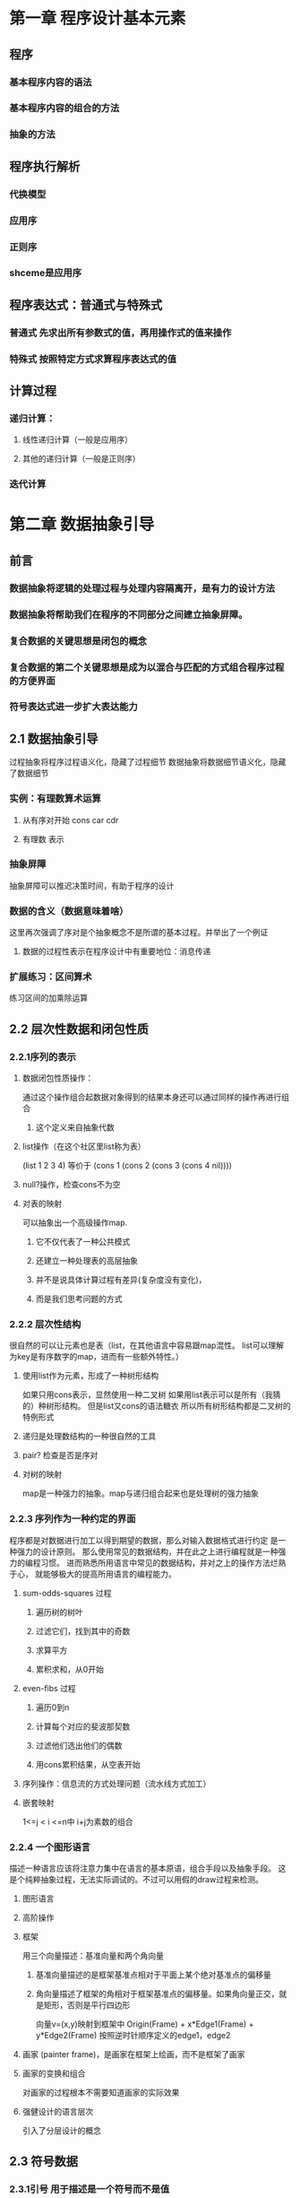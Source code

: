 * 第一章 程序设计基本元素
** 程序
*** 基本程序内容的语法
*** 基本程序内容的组合的方法
*** 抽象的方法
** 程序执行解析
*** 代换模型
*** 应用序
*** 正则序
*** shceme是应用序
** 程序表达式：普通式与特殊式
*** 普通式 先求出所有参数式的值，再用操作式的值来操作
*** 特殊式 按照特定方式求算程序表达式的值
** 计算过程
*** 递归计算：
**** 线性递归计算（一般是应用序）
**** 其他的递归计算（一般是正则序）
*** 迭代计算
* 第二章 数据抽象引导
** 前言
*** 数据抽象将逻辑的处理过程与处理内容隔离开，是有力的设计方法
*** 数据抽象将帮助我们在程序的不同部分之间建立抽象屏障。
*** 复合数据的关键思想是闭包的概念
*** 复合数据的第二个关键思想是成为以混合与匹配的方式组合程序过程的方便界面
*** 符号表达式进一步扩大表达能力
** 2.1 数据抽象引导
过程抽象将程序过程语义化，隐藏了过程细节
数据抽象将数据细节语义化，隐藏了数据细节
*** 实例：有理数算术运算
**** 从有序对开始 cons car cdr
**** 有理数 表示
*** 抽象屏障
抽象屏障可以推迟决策时间，有助于程序的设计
*** 数据的含义（数据意味着啥）
这里再次强调了序对是个抽象概念不是所谓的基本过程。并举出了一个例证
**** 数据的过程性表示在程序设计中有重要地位：消息传递
*** 扩展练习：区间算术
练习区间的加乘除运算
** 2.2 层次性数据和闭包性质
*** 2.2.1序列的表示
**** 数据闭包性质操作：
 通过这个操作组合起数据对象得到的结果本身还可以通过同样的操作再进行组合
***** 这个定义来自抽象代数
**** list操作（在这个社区里list称为表）
 (list 1 2 3 4) 等价于
 (cons 1 (cons 2 (cons 3 (cons 4 nil))))
**** null?操作，检查cons不为空
**** 对表的映射 
 可以抽象出一个高级操作map.
***** 它不仅代表了一种公共模式
***** 还建立一种处理表的高层抽象
***** 并不是说具体计算过程有差异(复杂度没有变化)，
***** 而是我们思考问题的方式
*** 2.2.2 层次性结构
很自然的可以让元素也是表（list，在其他语言中容易跟map混性。
list可以理解为key是有序数字的map，进而有一些额外特性。）
**** 使用list作为元素，形成了一种树形结构
 如果只用cons表示，显然使用一种二叉树
 如果用list表示可以是所有（我猜的）种树形结构。
 但是list又cons的语法糖衣
 所以所有树形结构都是二叉树的特例形式
**** 递归是处理数结构的一种很自然的工具
**** pair? 检查是否是序对
**** 对树的映射
map是一种强力的抽象。map与递归组合起来也是处理树的强力抽象
*** 2.2.3 序列作为一种约定的界面
程序都是对数据进行加工以得到期望的数据，那么对输入数据格式进行约定
是一种强力的设计原则。
那么使用常见的数据结构，并在此之上进行编程就是一种强力的编程习惯。
进而熟悉所用语言中常见的数据结构，并对之上的操作方法烂熟于心，
就能够极大的提高所用语言的编程能力。
**** sum-odds-squares 过程
***** 遍历树的树叶
***** 过滤它们，找到其中的奇数
***** 求算平方
***** 累积求和，从0开始
**** even-fibs 过程
***** 遍历0到n
***** 计算每个对应的斐波那契数
***** 过滤他们选出他们的偶数
***** 用cons累积结果，从空表开始
**** 序列操作：信息流的方式处理问题（流水线方式加工）
**** 嵌套映射
1<=j < i <=n中 i+j为素数的组合
*** 2.2.4 一个图形语言
描述一种语言应该将注意力集中在语言的基本原语，组合手段以及抽象手段。
这是个纯粹抽象过程，无法实际调试的。不过可以用假的draw过程来检测。
**** 图形语言
**** 高阶操作
**** 框架
用三个向量描述：基准向量和两个角向量
***** 基准向量描述的是框架基准点相对于平面上某个绝对基准点的偏移量
***** 角向量描述了框架的角相对于框架基准点的偏移量。如果角向量正交，就是矩形，否则是平行四边形
向量v=(x,y)映射到框架中
Origin(Frame) + x*Edge1(Frame) + y*Edge2(Frame)
按照逆时针顺序定义的edge1，edge2
**** 画家 (painter frame)，是画家在框架上绘画，而不是框架了画家
**** 画家的变换和组合
对画家的过程根本不需要知道画家的实际效果
**** 强健设计的语言层次
引入了分层设计的概念
** 2.3 符号数据
*** 2.3.1引号 用于描述是一个符号而不是值
(define a 1)
(define b 2)
(list a b) 
(1 2)
(list 'a b)
 (a 2)
(car '(a b c))
a
(cdr '(a b c))
(b c)
**** '(a b c) 是 (quote (a b c))的语法糖衣，返回符号表。同理 (quote a) <=> 'a
*** 2.3.2实例：符号求导
**** 对抽象数据的求导程序
dc/dx = 0 其中c与x无关
dx/dx = 1
d(u+v)/dx = du/dx + dv/dx
d(uv)/dx = u(dv/dx)+v(du/dx)
**** 代数表达式的表示
代数化简存在一个问题，某些用途的最简式，未必是其他用途的最简式
*** 2.3.3实例：集合的表示

